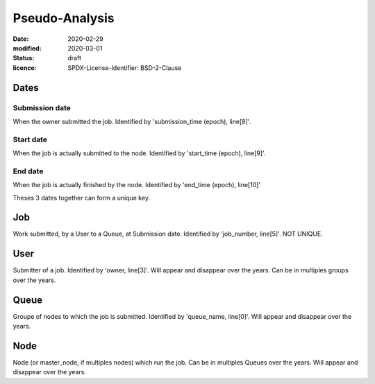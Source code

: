 ===============
Pseudo-Analysis
===============

:date: 2020-02-29
:modified: 2020-03-01
:status: draft
:licence: SPDX-License-Identifier: BSD-2-Clause

Dates
=====

Submission date
---------------

When the owner submitted the job. Identified by 'submission_time (epoch), line[8]'.

Start date
----------

When the job is actually submitted to the node. Identified by 'start_time (epoch), line[9]'.

End date
--------

When the job is actually finished by the node. Identified by 'end_time (epoch), line[10]'


Theses 3 dates together can form a unique key.

Job
===

Work submitted, by a User to a Queue, at Submission date. Identified by 'job_number, line[5]'. NOT UNIQUE.

User
====

Submitter of a job. Identified by 'owner, line[3]'. Will appear and disappear over the years. Can be in multiples groups over the years.

Queue
=====

Groupe of nodes to which the job is submitted. Identified by 'queue_name, line[0]'. Will appear and disappear over the years.


Node
====

Node (or master_node, if multiples nodes) which run the job. Can be in multiples Queues over the years. Will appear and disappear over the years.

